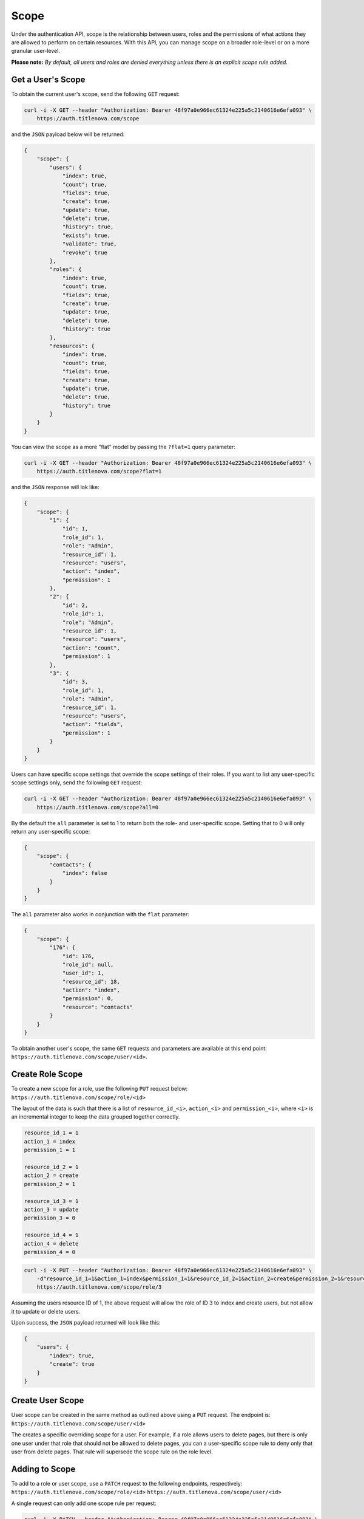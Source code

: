 Scope
=====

Under the authentication API, scope is the relationship between users, roles and the permissions
of what actions they are allowed to perform on certain resources. With this API, you can manage
scope on a broader role-level or on a more granular user-level.

**Please note:** *By default, all users and roles are denied everything unless there is an explicit scope rule added.*

Get a User's Scope
------------------

To obtain the current user's scope,  send the following ``GET`` request:

.. code-block:: bash

    curl -i -X GET --header "Authorization: Bearer 48f97a0e966ec61324e225a5c2140616e6efa093" \
        https://auth.titlenova.com/scope

and the ``JSON`` payload below will be returned:

.. code-block:: json

    {
        "scope": {
            "users": {
                "index": true,
                "count": true,
                "fields": true,
                "create": true,
                "update": true,
                "delete": true,
                "history": true,
                "exists": true,
                "validate": true,
                "revoke": true
            },
            "roles": {
                "index": true,
                "count": true,
                "fields": true,
                "create": true,
                "update": true,
                "delete": true,
                "history": true
            },
            "resources": {
                "index": true,
                "count": true,
                "fields": true,
                "create": true,
                "update": true,
                "delete": true,
                "history": true
            }
        }
    }

You can view the scope as a more "flat" model by passing the ``?flat=1`` query parameter:

.. code-block:: bash

    curl -i -X GET --header "Authorization: Bearer 48f97a0e966ec61324e225a5c2140616e6efa093" \
        https://auth.titlenova.com/scope?flat=1

and the ``JSON`` response will lok like:

.. code-block:: json

    {
        "scope": {
            "1": {
                "id": 1,
                "role_id": 1,
                "role": "Admin",
                "resource_id": 1,
                "resource": "users",
                "action": "index",
                "permission": 1
            },
            "2": {
                "id": 2,
                "role_id": 1,
                "role": "Admin",
                "resource_id": 1,
                "resource": "users",
                "action": "count",
                "permission": 1
            },
            "3": {
                "id": 3,
                "role_id": 1,
                "role": "Admin",
                "resource_id": 1,
                "resource": "users",
                "action": "fields",
                "permission": 1
            }
        }
    }

Users can have specific scope settings that override the scope settings of their roles. If you want to
list any user-specific scope settings only, send the following ``GET`` request:

.. code-block:: bash

    curl -i -X GET --header "Authorization: Bearer 48f97a0e966ec61324e225a5c2140616e6efa093" \
        https://auth.titlenova.com/scope?all=0

By the default the ``all`` parameter is set to 1 to return both the role- and user-specific scope.
Setting that to 0 will only return any user-specific scope:

.. code-block:: json

    {
        "scope": {
            "contacts": {
                "index": false
            }
        }
    }

The ``all`` parameter also works in conjunction with the ``flat`` parameter:

.. code-block:: json

    {
        "scope": {
            "176": {
                "id": 176,
                "role_id": null,
                "user_id": 1,
                "resource_id": 18,
                "action": "index",
                "permission": 0,
                "resource": "contacts"
            }
        }
    }

To obtain another user's scope, the same ``GET`` requests and parameters are available at this end point:
``https://auth.titlenova.com/scope/user/<id>``.

Create Role Scope
-----------------

To create a new scope for a role, use the following ``PUT`` request below:
``https://auth.titlenova.com/scope/role/<id>``

The layout of the data is such that there is a list of ``resource_id_<i>``, ``action_<i>`` and ``permission_<i>``, where
``<i>`` is an incremental integer to keep the data grouped together correctly.

.. code-block:: text

    resource_id_1 = 1
    action_1 = index
    permission_1 = 1

    resource_id_2 = 1
    action_2 = create
    permission_2 = 1

    resource_id_3 = 1
    action_3 = update
    permission_3 = 0

    resource_id_4 = 1
    action_4 = delete
    permission_4 = 0

.. code-block:: bash

    curl -i -X PUT --header "Authorization: Bearer 48f97a0e966ec61324e225a5c2140616e6efa093" \
        -d"resource_id_1=1&action_1=index&permission_1=1&resource_id_2=1&action_2=create&permission_2=1&resource_id_3=1&action_3=update&permission_3=0&resource_id_4=1&action_4=delete&permission_4=0" \
        https://auth.titlenova.com/scope/role/3

Assuming the users resource ID of 1, the above request will allow the role of ID 3 to index and create users, but
not allow it to update or delete users.

Upon success, the ``JSON`` payload returned will look like this:

.. code-block:: json

    {
        "users": {
            "index": true,
            "create": true
        }
    }

Create User Scope
-----------------

User scope can be created in the same method as outlined above using a ``PUT`` request. The endpoint is:
``https://auth.titlenova.com/scope/user/<id>``

The creates a specific overriding scope for a user. For example, if a role allows users to delete pages,
but there is only one user under that role that should not be allowed to delete pages, you can a user-specific
scope rule to deny only that user from delete pages. That rule will supersede the scope rule on the role level.

Adding to Scope
---------------

To add to a role or user scope, use a ``PATCH`` request to the following endpoints, respectively:
``https://auth.titlenova.com/scope/role/<id>``
``https://auth.titlenova.com/scope/user/<id>``

A single request can only add one scope rule per request:

.. code-block:: bash

    curl -i -X PATCH --header "Authorization: Bearer 48f97a0e966ec61324e225a5c2140616e6efa093" \
        -d"resource_id=18&action=create&permission=0" https://auth.titlenova.com/scope/role/2

On success, the returned ``JSON`` response will look like this:

.. code-block:: json

    {
        "role_id": "2",
        "user_id": null,
        "resource_id": "18",
        "action": "create",
        "permission": 0,
        "id": 180
    }

Deleting Scope Rules
--------------------

You can delete individual scope rules to remove certain rules and permissions from a role or user's scope.

**Deleting a single scope rule**
``https://auth.titlenova.com/scope/permissions/<id>``

.. code-block:: bash

    curl -i -X DELETE --header "Authorization: Bearer 48f97a0e966ec61324e225a5c2140616e6efa093" \
        https://auth.titlenova.com/scope/permissions/180

**Deleting multiple scope rules**

.. code-block:: bash

    curl -i -X DELETE --header "Authorization: Bearer 48f97a0e966ec61324e225a5c2140616e6efa093" \
        -d"rm_permissions[]=180&rm_permissions[]=181" https://auth.titlenova.com/scope/permissions/

Clearing Scope
--------------

You can clear all scope rules for a role or user by submitting a ``DELETE`` request to these end points,
respectively:
``https://auth.titlenova.com/scope/user/<id>``
``https://auth.titlenova.com/scope/role/<id>``

.. code-block:: bash

    curl -i -X DELETE --header "Authorization: Bearer 48f97a0e966ec61324e225a5c2140616e6efa093" \
        https://auth.titlenova.com/scope/role/1
.. code-block:: bash

    curl -i -X DELETE --header "Authorization: Bearer 48f97a0e966ec61324e225a5c2140616e6efa093" \
        https://auth.titlenova.com/scope/user/1
